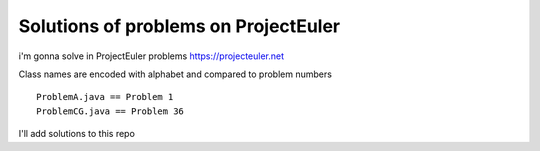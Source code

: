 Solutions of problems on ProjectEuler
-------------------------------------

i'm gonna solve in ProjectEuler problems https://projecteuler.net

Class names are encoded with alphabet and compared to problem numbers

::

   ProblemA.java == Problem 1
   ProblemCG.java == Problem 36

I'll add solutions to this repo 
